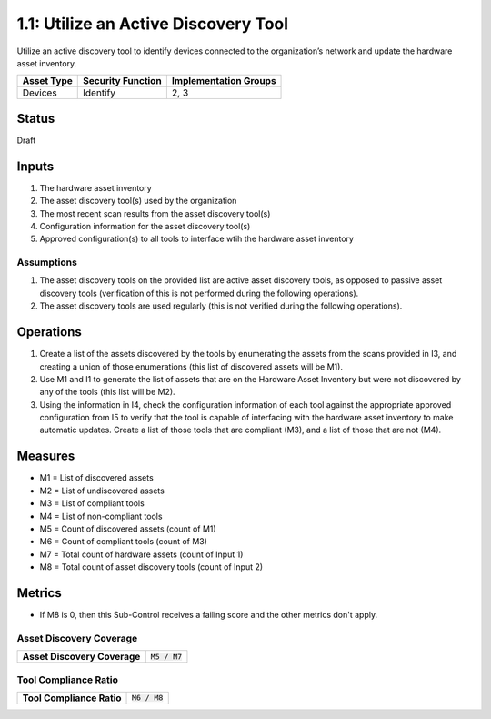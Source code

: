 1.1: Utilize an Active Discovery Tool
=====================================

Utilize an active discovery tool to identify devices connected to the organization’s network and update the hardware asset inventory.

.. list-table::
	:header-rows: 1

	* - Asset Type 
	  - Security Function
	  - Implementation Groups
	* - Devices
	  - Identify
	  - 2, 3

Status
------
Draft

Inputs
-----------
#. The hardware asset inventory
#. The asset discovery tool(s) used by the organization
#. The most recent scan results from the asset discovery tool(s)
#. Configuration information for the asset discovery tool(s)
#. Approved configuration(s) to all tools to interface wtih the hardware asset inventory

Assumptions
^^^^^^^^^^^
#. The asset discovery tools on the provided list are active asset discovery tools, as opposed to passive asset discovery tools (verification of this is not performed during the following operations).
#. The asset discovery tools are used regularly (this is not verified during the following operations).

Operations
----------
#. Create a list of the assets discovered by the tools by enumerating the assets from the scans provided in I3, and creating a union of those enumerations (this list of discovered assets will be M1).
#. Use M1 and I1 to generate the list of assets that are on the Hardware Asset Inventory but were not discovered by any of the tools (this list will be M2).
#. Using the information in I4, check the configuration information of each tool against the appropriate approved configuration from I5 to verify that the tool is capable of interfacing with the hardware asset inventory to make automatic updates. Create a list of those tools that are compliant (M3), and a list of those that are not (M4).

Measures
--------
* M1 = List of discovered assets
* M2 = List of undiscovered assets
* M3 = List of compliant tools
* M4 = List of non-compliant tools
* M5 = Count of discovered assets (count of M1)
* M6 = Count of compliant tools (count of M3)
* M7 = Total count of hardware assets (count of Input 1)
* M8 = Total count of asset discovery tools (count of Input 2)

Metrics
-------
* If M8 is 0, then this Sub-Control receives a failing score and the other metrics don't apply.

Asset Discovery Coverage
^^^^^^^^^^^^^^^^^^^^^^^^^^
.. list-table::

	* - **Asset Discovery Coverage**
	  - :code:`M5 / M7`

Tool Compliance Ratio
^^^^^^^^^^^^^^^^^^^^^^^^^^^^
.. list-table::

	* - **Tool Compliance Ratio**
	  - :code:`M6 / M8`

.. history
.. authors
.. license